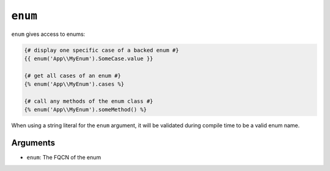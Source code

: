 ``enum``
========

.. versionadded:: 3.15

    The ``enum`` function was added in Twig 3.15.

``enum`` gives access to enums:

.. code-block:: twig

    {# display one specific case of a backed enum #}
    {{ enum('App\\MyEnum').SomeCase.value }}

    {# get all cases of an enum #}
    {% enum('App\\MyEnum').cases %}

    {# call any methods of the enum class #}
    {% enum('App\\MyEnum').someMethod() %}

When using a string literal for the ``enum`` argument, it will be validated during compile time to be a valid enum name.

Arguments
---------

* ``enum``: The FQCN of the enum
